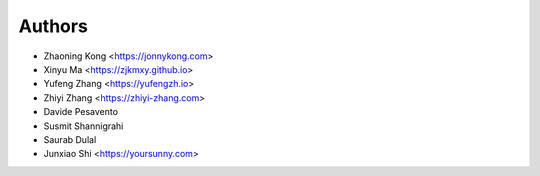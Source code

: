 Authors
=======

* Zhaoning Kong         <https://jonnykong.com>
* Xinyu Ma              <https://zjkmxy.github.io>
* Yufeng Zhang          <https://yufengzh.io>
* Zhiyi Zhang           <https://zhiyi-zhang.com>
* Davide Pesavento
* Susmit Shannigrahi
* Saurab Dulal
* Junxiao Shi           <https://yoursunny.com>
